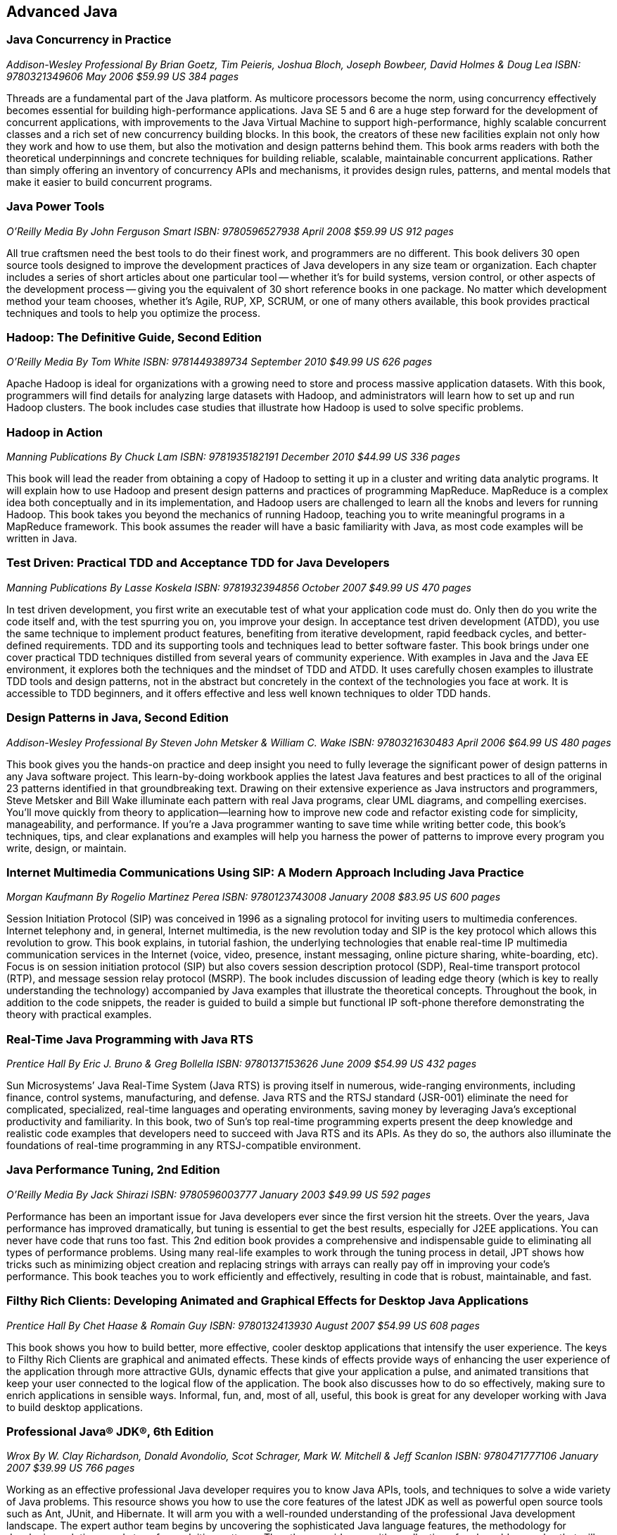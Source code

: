 == Advanced Java


=== Java Concurrency in Practice

_Addison-Wesley Professional_
_By Brian Goetz, Tim Peieris, Joshua Bloch, Joseph Bowbeer, David Holmes & Doug Lea_
_ISBN: 9780321349606_
_May 2006_
_$59.99 US_
_384 pages_

Threads are a fundamental part of the Java platform. As multicore processors become the norm, using concurrency effectively becomes essential for building high-performance applications. Java SE 5 and 6 are a huge step forward for the development of concurrent applications, with improvements to the Java Virtual Machine to support high-performance, highly scalable concurrent classes and a rich set of new concurrency building blocks. In this book, the creators of these new facilities explain not only how they work and how to use them, but also the motivation and design patterns behind them. This book arms readers with both the theoretical underpinnings and concrete techniques for building reliable, scalable, maintainable concurrent applications. Rather than simply offering an inventory of concurrency APIs and mechanisms, it provides design rules, patterns, and mental models that make it easier to build concurrent programs.


=== Java Power Tools

_O'Reilly Media_
_By John Ferguson Smart_
_ISBN: 9780596527938_
_April 2008_
_$59.99 US_
_912 pages_

All true craftsmen need the best tools to do their finest work, and programmers are no different. This book delivers 30 open source tools designed to improve the development practices of Java developers in any size team or organization. Each chapter includes a series of short articles about one particular tool -- whether it's for build systems, version control, or other aspects of the development process -- giving you the equivalent of 30 short reference books in one package. No matter which development method your team chooses, whether it's Agile, RUP, XP, SCRUM, or one of many others available, this book provides practical techniques and tools to help you optimize the process. 

=== Hadoop: The Definitive Guide, Second Edition

_O'Reilly Media_
_By Tom White_
_ISBN: 9781449389734_
_September 2010_
_$49.99 US_
_626 pages_

Apache Hadoop is ideal for organizations with a growing need to store and process massive application datasets. With this book, programmers will find details for analyzing large datasets with Hadoop, and administrators will learn how to set up and run Hadoop clusters. The book includes case studies that illustrate how Hadoop is used to solve specific problems.

=== Hadoop in Action

_Manning Publications_
_By Chuck Lam_
_ISBN: 9781935182191_
_December 2010_
_$44.99 US_
_336 pages_

This book will lead the reader from obtaining a copy of Hadoop to setting it up in a cluster and writing data analytic programs. It will explain how to use Hadoop and present design patterns and practices of programming MapReduce. MapReduce is a complex idea both conceptually and in its implementation, and Hadoop users are challenged to learn all the knobs and levers for running Hadoop. This book takes you beyond the mechanics of running Hadoop, teaching you to write meaningful programs in a MapReduce framework. This book assumes the reader will have a basic familiarity with Java, as most code examples will be written in Java.

=== Test Driven: Practical TDD and Acceptance TDD for Java Developers

_Manning Publications_
_By Lasse Koskela_
_ISBN: 9781932394856_
_October 2007_
_$49.99 US_
_470 pages_

In test driven development, you first write an executable test of what your application code must do. Only then do you write the code itself and, with the test spurring you on, you improve your design. In acceptance test driven development (ATDD), you use the same technique to implement product features, benefiting from iterative development, rapid feedback cycles, and better-defined requirements. TDD and its supporting tools and techniques lead to better software faster. This book brings under one cover practical TDD techniques distilled from several years of community experience. With examples in Java and the Java EE environment, it explores both the techniques and the mindset of TDD and ATDD. It uses carefully chosen examples to illustrate TDD tools and design patterns, not in the abstract but concretely in the context of the technologies you face at work. It is accessible to TDD beginners, and it offers effective and less well known techniques to older TDD hands.


=== Design Patterns in Java, Second Edition

_Addison-Wesley Professional_
_By Steven John Metsker & William C. Wake_
_ISBN: 9780321630483_
_April 2006_
_$64.99 US_
_480 pages_

This book gives you the hands-on practice and deep insight you need to fully leverage the significant power of design patterns in any Java software project. This learn-by-doing workbook applies the latest Java features and best practices to all of the original 23 patterns identified in that groundbreaking text. Drawing on their extensive experience as Java instructors and programmers, Steve Metsker and Bill Wake illuminate each pattern with real Java programs, clear UML diagrams, and compelling exercises. You'll move quickly from theory to application—learning how to improve new code and refactor existing code for simplicity, manageability, and performance. If you're a Java programmer wanting to save time while writing better code, this book's techniques, tips, and clear explanations and examples will help you harness the power of patterns to improve every program you write, design, or maintain.


=== Internet Multimedia Communications Using SIP: A Modern Approach Including Java Practice

_Morgan Kaufmann_
_By Rogelio Martinez Perea_
_ISBN: 9780123743008_
_January 2008_
_$83.95 US_
_600 pages_

Session Initiation Protocol (SIP) was conceived in 1996 as a signaling protocol for inviting users to multimedia conferences. Internet telephony and, in general, Internet multimedia, is the new revolution today and SIP is the key protocol which allows this revolution to grow. This book explains, in tutorial fashion, the underlying technologies that enable real-time IP multimedia communication services in the Internet (voice, video, presence, instant messaging, online picture sharing, white-boarding, etc). Focus is on session initiation protocol (SIP) but also covers session description protocol (SDP), Real-time transport protocol (RTP), and message session relay protocol (MSRP). The book includes discussion of leading edge theory (which is key to really understanding the technology) accompanied by Java examples that illustrate the theoretical concepts. Throughout the book, in addition to the code snippets, the reader is guided to build a simple but functional IP soft-phone therefore demonstrating the theory with practical examples.


=== Real-Time Java Programming with Java RTS

_Prentice Hall_
_By Eric J. Bruno & Greg Bollella_
_ISBN: 9780137153626_
_June 2009_
_$54.99 US_
_432 pages_

Sun Microsystems’ Java Real-Time System (Java RTS) is proving itself in numerous, wide-ranging environments, including finance, control systems, manufacturing, and defense. Java RTS and the RTSJ standard (JSR-001) eliminate the need for complicated, specialized, real-time languages and operating environments, saving money by leveraging Java’s exceptional productivity and familiarity. In this book, two of Sun’s top real-time programming experts present the deep knowledge and realistic code examples that developers need to succeed with Java RTS and its APIs. As they do so, the authors also illuminate the foundations of real-time programming in any RTSJ-compatible environment.

=== Java Performance Tuning, 2nd Edition

_O'Reilly Media_
_By Jack Shirazi_
_ISBN: 9780596003777_
_January 2003_
_$49.99 US_
_592 pages_

Performance has been an important issue for Java developers ever since the first version hit the streets. Over the years, Java performance has improved dramatically, but tuning is essential to get the best results, especially for J2EE applications. You can never have code that runs too fast. This 2nd edition book provides a comprehensive and indispensable guide to eliminating all types of performance problems. Using many real-life examples to work through the tuning process in detail, JPT shows how tricks such as minimizing object creation and replacing strings with arrays can really pay off in improving your code's performance. This book teaches you to work efficiently and effectively, resulting in code that is robust, maintainable, and fast.


=== Filthy Rich Clients: Developing Animated and Graphical Effects for Desktop Java Applications

_Prentice Hall_
_By Chet Haase & Romain Guy_	
_ISBN: 9780132413930_
_August 2007_
_$54.99 US_
_608 pages_

This book shows you how to build better, more effective, cooler desktop applications that intensify the user experience. The keys to Filthy Rich Clients are graphical and animated effects. These kinds of effects provide ways of enhancing the user experience of the application through more attractive GUIs, dynamic effects that give your application a pulse, and animated transitions that keep your user connected to the logical flow of the application. The book also discusses how to do so effectively, making sure to enrich applications in sensible ways. Informal, fun, and, most of all, useful, this book is great for any developer working with Java to build desktop applications.

=== Professional Java® JDK®, 6th Edition

_Wrox_
_By W. Clay Richardson, Donald Avondolio, Scot Schrager, Mark W. Mitchell & Jeff Scanlon_
_ISBN: 9780471777106_
_January 2007_
_$39.99 US_
_766 pages_

Working as an effective professional Java developer requires you to know Java APIs, tools, and techniques to solve a wide variety of Java problems. This resource shows you how to use the core features of the latest JDK as well as powerful open source tools such as Ant, JUnit, and Hibernate. It will arm you with a well-rounded understanding of the professional Java development landscape. The expert author team begins by uncovering the sophisticated Java language features, the methodology for developing solutions, and steps for exploiting patterns. They then provide you with a collection of real-world examples that will become an essential part of your developer's toolkit. With this approach, you'll gain the skills to build advanced solutions by utilizing the more complex and nuanced parts of Java JDK 6.


=== Agile Java: Crafting Code with Test-Driven Development

_Prentice Hall_
_By Jeff Langr_
_ISBN: 9780131482395_
_February 2005_
_$59.99 US_
_792 pages_

Master Java 5.0, object-oriented design, and Test-Driven Development (TDD) by learning them together. This book weaves all three into a single coherent approach to building professional, robust software systems. Jeff Langr shows exactly how Java and TDD integrate throughout the entire development lifecycle, helping you leverage today's fastest, most efficient development techniques from the very outset. Langr writes for every programmer, even those with little or no experience with Java, object-oriented development, or agile methods. He shows how to translate oral requirements into practical tests, and then how to use those tests to create reliable, high-performance Java code that solves real problems. Agile Java doesn't just teach the core features of the Java language: it presents coded test examples for each of them. This TDD-centered approach doesn't just lead to better code: it provides powerful feedback that will help you learn Java far more rapidly. The use of TDD as a learning mechanism is a landmark departure from conventional teaching techniques.


=== Concurrent Programming in Java: Design Principles and Patterns, Second Edition

_Prentice Hall_
_By Doug Lea_
_ISBN: 9780201310092_
_October 1999_
_$69.99 US_
_432 pages_

The Java platform provides a broad and powerful set of APIs, tools, and technologies. One of its most powerful capabilities is the built-in support for threads. This makes concurrent programming an attractive yet challenging option for programmers using the Java programming language. This book shows readers how to use the Java platform's threading model more precisely by helping them to understand the patterns and tradeoffs associated with concurrent programming. You will learn how to initiate, control, and coordinate concurrent activities using the class java.lang.Thread, the keywords synchronized and volatile, and the methods wait, notify, and notifyAll. In addition, you will find detailed coverage of all aspects of concurrent programming, including such topics as confinement and synchronization, deadlocks and conflicts, state-dependent action control, asynchronous message passing and control flow, coordinated interaction, and structuring web-based and computational services.

_http://my.safaribooksonline.com/book/programming/java/9780201310092?cid=1107-bibilio-java-link[Read it on Safari Online Books]_
